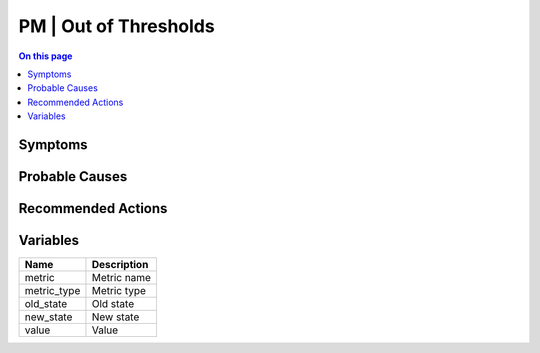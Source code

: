 .. _event-class-pm-out-of-thresholds:

======================
PM | Out of Thresholds
======================
.. contents:: On this page
    :local:
    :backlinks: none
    :depth: 1
    :class: singlecol



Symptoms
--------
.. todo::
    Describe PM | Out of Thresholds symptoms

Probable Causes
---------------
.. todo::
    Describe PM | Out of Thresholds probable causes

Recommended Actions
-------------------
.. todo::
    Describe PM | Out of Thresholds recommended actions

Variables
----------
==================== ==================================================
Name                 Description
==================== ==================================================
metric               Metric name
metric_type          Metric type
old_state            Old state
new_state            New state
value                Value
==================== ==================================================

